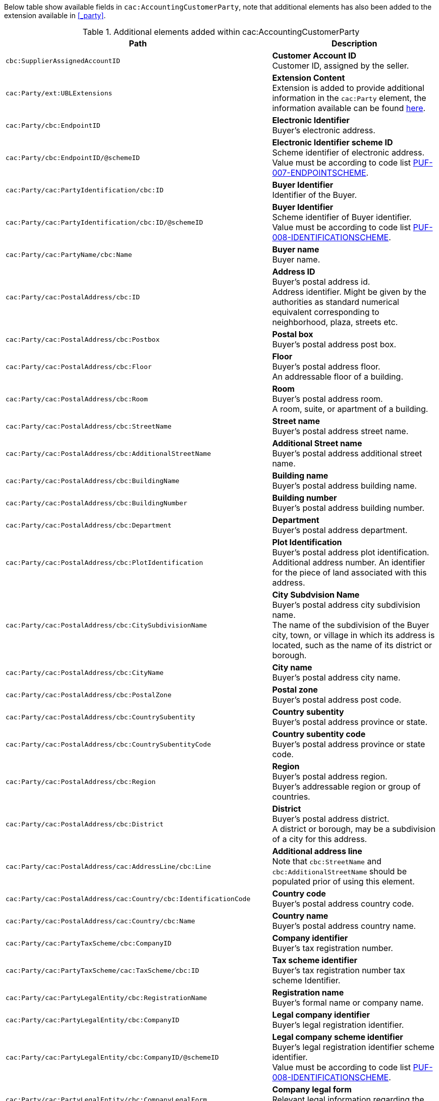 Below table show available fields in `cac:AccountingCustomerParty`, note that additional elements has also been added to the extension available in <<_party>>.

.Additional elements added within cac:AccountingCustomerParty
|===
|Path |Description

|`cbc:SupplierAssignedAccountID`
|**Customer Account ID** +
Customer ID, assigned by the seller.

|`cac:Party/ext:UBLExtensions`
|**Extension Content** +
Extension is added to provide additional information in the `cac:Party` element, the information available can be found <<_party, here>>.

|`cac:Party/cbc:EndpointID`
|**Electronic Identifier** +
Buyer's electronic address.

|`cac:Party/cbc:EndpointID/@schemeID`
|**Electronic Identifier scheme ID** +
Scheme identifier of electronic address. +
Value must be according to code list https://pagero.github.io/puf-code-lists/#_puf_007_endpointscheme[PUF-007-ENDPOINTSCHEME^].

|`cac:Party/cac:PartyIdentification/cbc:ID`
|**Buyer Identifier** +
Identifier of the Buyer.

|`cac:Party/cac:PartyIdentification/cbc:ID/@schemeID`
|**Buyer Identifier** +
Scheme identifier of Buyer identifier. +
Value must be according to code list https://pagero.github.io/puf-code-lists/#_puf_008_identificationscheme[PUF-008-IDENTIFICATIONSCHEME^].

|`cac:Party/cac:PartyName/cbc:Name`
|**Buyer name** +
Buyer name.

|`cac:Party/cac:PostalAddress/cbc:ID`
|**Address ID** +
Buyer's postal address id. +
Address identifier. Might be given by the authorities as standard numerical equivalent corresponding to neighborhood, plaza, streets etc.

|`cac:Party/cac:PostalAddress/cbc:Postbox`
|**Postal box** +
Buyer's postal address post box.

|`cac:Party/cac:PostalAddress/cbc:Floor`
|**Floor** +
Buyer's postal address floor. +
An addressable floor of a building.

|`cac:Party/cac:PostalAddress/cbc:Room`
|**Room** +
Buyer's postal address room. +
A room, suite, or apartment of a building.

|`cac:Party/cac:PostalAddress/cbc:StreetName`
|**Street name** +
Buyer's postal address street name.

|`cac:Party/cac:PostalAddress/cbc:AdditionalStreetName`
|**Additional Street name** +
Buyer's postal address additional street name.

|`cac:Party/cac:PostalAddress/cbc:BuildingName`
|**Building name** +
Buyer's postal address building name.

|`cac:Party/cac:PostalAddress/cbc:BuildingNumber`
|**Building number** +
Buyer's postal address building number.

|`cac:Party/cac:PostalAddress/cbc:Department`
|**Department** +
Buyer's postal address department.

|`cac:Party/cac:PostalAddress/cbc:PlotIdentification`
|**Plot Identification** +
Buyer's postal address plot identification. +
Additional address number. An identifier for the piece of land associated with this address.

|`cac:Party/cac:PostalAddress/cbc:CitySubdivisionName`
|**City Subdvision Name** +
Buyer's postal address city subdivision name. +
The name of the subdivision of the Buyer city, town, or village in which its address is located, such as the name of its district or borough.

|`cac:Party/cac:PostalAddress/cbc:CityName`
|**City name** +
Buyer's postal address city name.

|`cac:Party/cac:PostalAddress/cbc:PostalZone`
|**Postal zone** +
Buyer's postal address post code.

|`cac:Party/cac:PostalAddress/cbc:CountrySubentity`
|**Country subentity** +
Buyer's postal address province or state.

|`cac:Party/cac:PostalAddress/cbc:CountrySubentityCode`
|**Country subentity code** +
Buyer's postal address province or state code.

|`cac:Party/cac:PostalAddress/cbc:Region`
|**Region** +
Buyer's postal address region. +
Buyer's addressable region or group of countries.

|`cac:Party/cac:PostalAddress/cbc:District`
|**District** +
Buyer's postal address district. +
A district or borough, may be a subdivision of a city for this address.

|`cac:Party/cac:PostalAddress/cac:AddressLine/cbc:Line`
|**Additional address line** +
Note that `cbc:StreetName` and `cbc:AdditionalStreetName` should be populated prior of using this element.

|`cac:Party/cac:PostalAddress/cac:Country/cbc:IdentificationCode`
|**Country code** +
Buyer's postal address country code.

|`cac:Party/cac:PostalAddress/cac:Country/cbc:Name`
|**Country name** +
Buyer's postal address country name.

|`cac:Party/cac:PartyTaxScheme/cbc:CompanyID`
|**Company identifier** +
Buyer's tax registration number.

|`cac:Party/cac:PartyTaxScheme/cac:TaxScheme/cbc:ID`
|**Tax scheme identifier** +
Buyer's tax registration number tax scheme Identifier.

|`cac:Party/cac:PartyLegalEntity/cbc:RegistrationName`
|**Registration name** +
Buyer's formal name or company name.

|`cac:Party/cac:PartyLegalEntity/cbc:CompanyID`
|**Legal company identifier** +
Buyer's legal registration identifier.

|`cac:Party/cac:PartyLegalEntity/cbc:CompanyID/@schemeID`
|**Legal company scheme identifier** +
Buyer's legal registration identifier scheme identifier. +
Value must be according to code list https://pagero.github.io/puf-code-lists/#_puf_008_identificationscheme[PUF-008-IDENTIFICATIONSCHEME^].

|`cac:Party/cac:PartyLegalEntity/cbc:CompanyLegalForm`
|**Company legal form** +
Relevant legal information regarding the buyer.

|`cac:Party/cac:PartyLegalEntity/cac:RegistrationAddress/cbc:CityName`
|**Registered tax office** +
Buyer's registered tax office.

|`cac:Party/cac:Contact/cbc:Name`
|**Contact name** +
Name of contact person.

|`cac:Party/cac:Contact/cbc:Telephone`
|**Contact telephone** +
Phone number of contact person.

|`cac:Party/cac:Contact/cbc:ElectronicMail`
|**Contact E-mail** +
E-mail of contact person.

|`cac:Party/cac:Person/cbc:FirstName`
|**Person first name** +
First name of person. Should only be used if buyer is a private individual.

|`cac:Party/cac:Person/cbc:FamilyName`
|**Person surname** +
Surname of person. Should only be used if buyer is a private individual.

|===


|===
|Path |Description

|`cac:Party/cac:AgentParty`
|**AgentParty ** +
A party who acts as an agent for this party.

|===

.*Click here for a complete list of fields for the agent party.*
[%collapsible]
====
|===
|Path |Description


|`cac:Party/cac:AgentParty/ext:UBLExtensions`
|**Extension Content** +
Extension is added to set the type of the AgentParty, 
Value must be according to code list https://pagero.github.io/puf-code-lists/#_puf_021_rolecode[PUF-021-ROLECODE^].

|`cac:Party/cac:AgentParty/cac:PostalAddress/cbc:Postbox`
|**Postal box** +
Agent's postal address post box.

|`cac:Party/cac:AgentParty/cac:PostalAddress/cbc:Floor`
|**Floor** +
Agent's postal address floor. +
An addressable floor of a building.

|`cac:Party/cac:AgentParty/cac:PostalAddress/cbc:Room`
|**Room** +
Agent's postal address room. +
A room, suite, or apartment of a building.

|`cac:Party/cac:AgentParty/cac:PostalAddress/cbc:StreetName`
|**Street name** +
Agent's postal address street name.

|`cac:Party/cac:AgentParty/cac:PostalAddress/cbc:AdditionalStreetName`
|**Additional Street name** +
Agent's postal address additional street name.

|`cac:Party/cac:AgentParty/cac:PostalAddress/cbc:BuildingName`
|**Building name** +
Agent's postal address building name.

|`cac:Party/cac:AgentParty/cac:PostalAddress/cbc:BuildingNumber`
|**Building number** +
Agent's postal address building number.

|`cac:Party/cac:AgentParty/cac:PostalAddress/cbc:Department`
|**Department** +
Agent's postal address department.

|`cac:Party/cac:AgentParty/cac:PostalAddress/cbc:PlotIdentification`
|**Plot Identification** +
Agent's postal address plot identification. +
Additional address number. An identifier for the piece of land associated with this address.

|`cac:Party/cac:AgentParty/cac:PostalAddress/cbc:CitySubdivisionName`
|**City Subdvision Name** +
Agent's postal address city subdivision name. +
The name of the subdivision of the Buyer city, town, or village in which its address is located, such as the name of its district or borough.

|`cac:Party/cac:AgentParty/cac:PostalAddress/cbc:CityName`
|**City name** +
Agent's postal address city name.

|`cac:Party/cac:AgentParty/cac:PostalAddress/cbc:PostalZone`
|**Postal zone** +
Agent's postal address post code.

|`cac:Party/cac:AgentParty/cac:PostalAddress/cbc:CountrySubentity`
|**Country subentity** +
Agent's postal address province or state.

|`cac:Party/cac:AgentParty/cac:PostalAddress/cbc:CountrySubentityCode`
|**Country subentity code** +
Agent's postal address province or state code.

|`cac:Party/cac:AgentParty/cac:PostalAddress/cbc:Region`
|**Region** +
Agent's postal address region. +
Agent's addressable region or group of countries.

|`cac:Party/cac:AgentParty/cac:PostalAddress/cbc:District`
|**District** +
Agent's postal address district. +
A district or borough, may be a subdivision of a city for this address.

|`cac:Party/cac:AgentParty/cac:PostalAddress/cac:AddressLine/cbc:Line`
|**Additional address line** +
Note that `cbc:StreetName` and `cbc:AdditionalStreetName` should be populated prior of using this element.

|`cac:Party/cac:AgentParty/cac:PostalAddress/cac:Country/cbc:IdentificationCode`
|**Country code** +
Agent's postal address country code.

|`cac:Party/cac:AgentParty/cac:PostalAddress/cac:Country/cbc:Name`
|**Country name** +
Agent's postal address country name.

|`cac:Party/cac:AgentParty/cac:PartyTaxScheme/cbc:CompanyID`
|**Company identifier** +
Agent's tax registration number.

|`cac:Party/cac:AgentParty/cac:PartyTaxScheme/cac:TaxScheme/cbc:ID`
|**Tax scheme identifier** +
Agent's tax registration number tax scheme Identifier.

|`cac:Party/cac:AgentParty/cac:PartyLegalEntity/cbc:RegistrationName`
|**Registration name** +
Agent's formal name or company name.

|`cac:Party/cac:AgentParty/cac:PartyLegalEntity/cbc:CompanyID`
|**Legal company identifier** +
Agent's legal registration identifier.

|`cac:Party/cac:AgentParty/cac:PartyLegalEntity/cbc:CompanyID/@schemeID`
|**Legal company scheme identifier** +
Agent's legal registration identifier scheme identifier. +
Value must be according to code list https://pagero.github.io/puf-code-lists/#_puf_008_identificationscheme[PUF-008-IDENTIFICATIONSCHEME^].

|`cac:Party/cac:AgentParty/cac:PartyLegalEntity/cbc:CompanyLegalForm`
|**Company legal form** +
Relevant legal information regarding the Agent.

|`cac:Party/cac:AgentParty/cac:PartyLegalEntity/cac:RegistrationAddress/cbc:CityName`
|**Registered tax office** +
Agent's registered tax office.

|`cac:Party/cac:AgentParty/cac:Contact/cbc:Name`
|**Contact name** +
Name of contact person.

|`cac:Party/cac:AgentParty/cac:Contact/cbc:Telephone`
|**Contact telephone** +
Phone number of contact person.

|`cac:Party/cac:AgentParty/cac:Contact/cbc:ElectronicMail`
|**Contact E-mail** +
E-mail of contact person.


|===

====

|===
|Path |Description

|`cac:AccountingContact/cbc:Name`
|**Accounting name** +
The name of the individual who serves as the accounting contact for the organization.

|`cac:AccountingContact/cbc:Telephone`
|**Accounting telephone** +
The telephone number for the accounting contact of the organization.

|`cac:AccountingContact/cbc:Telefax`
|**Accounting fax number** +
The telefax number for the accounting contact of the organization.

|`cac:AccountingContact/cbc:ElectronicMail`
|**Accounting E-mail** +
The e-mail address for the accounting contact of the organization. +
 _(Also used for distribution via email through Pagero Online)._

|===

*Example* +
_cac:AccountingCustomerParty example_
[source,xml]
----
<Invoice>
  <!-- Code omitted for clarity -->
  <cac:AccountingCustomerParty>
      <cbc:SupplierAssignedAccountID>Customer Number</cbc:SupplierAssignedAccountID>
      <cac:Party>
          <cbc:EndpointID schemeID="0088">7300010000001</cbc:EndpointID>
          <cac:PartyIdentification>
              <cbc:ID schemeID="0088">7300010000001</cbc:ID>
          </cac:PartyIdentification>
          <cac:PartyName>
              <cbc:Name>Customer Name</cbc:Name>
          </cac:PartyName>
          <cac:PostalAddress>
              <cbc:Postbox>54321</cbc:Postbox>
              <cbc:StreetName>Customer Street</cbc:StreetName>
              <cbc:Department>Customer Department</cbc:Department>
              <cbc:PlotIdentification>0000</cbc:PlotIdentification>
              <cbc:CitySubdivisionName>Customer City Subdivision Name</cbc:CitySubdivisionName>
              <cbc:CityName>Customer City</cbc:CityName>
              <cbc:PostalZone>00000</cbc:PostalZone>
              <cbc:CountrySubentity>Customer Province</cbc:CountrySubentity>
              <cac:Country>
                  <cbc:IdentificationCode>SE</cbc:IdentificationCode>
                  <cbc:Name>Sweden</cbc:Name>
              </cac:Country>
          </cac:PostalAddress>
          <cac:PartyTaxScheme>
              <cbc:CompanyID>SE987654321001</cbc:CompanyID>
              <cac:TaxScheme>
                  <cbc:ID>VAT</cbc:ID>
              </cac:TaxScheme>
          </cac:PartyTaxScheme>
          <cac:PartyLegalEntity>
              <cbc:RegistrationName>Customer Registration Name</cbc:RegistrationName>
              <cbc:CompanyID schemeID="0007">987654-4321</cbc:CompanyID>
          </cac:PartyLegalEntity>
          <cac:Contact>
              <cbc:Name>Customer Contact Name</cbc:Name>
              <cbc:Telephone>+465544466</cbc:Telephone>
              <cbc:ElectronicMail>customer@contact.com</cbc:ElectronicMail>
          </cac:Contact>
      </cac:Party>
      <cac:AccountingContact>
          <cbc:Name>Customer Accounting Name</cbc:Name>
          <cbc:Telephone>Customer Tel</cbc:Telephone>
          <cbc:Telefax>Customer Fax</cbc:Telefax>
          <cbc:ElectronicMail>Customer@mainContact.com</cbc:ElectronicMail>
      </cac:AccountingContact>
  </cac:AccountingCustomerParty>
  <!-- Code omitted for clarity -->
</Invoice>
----
